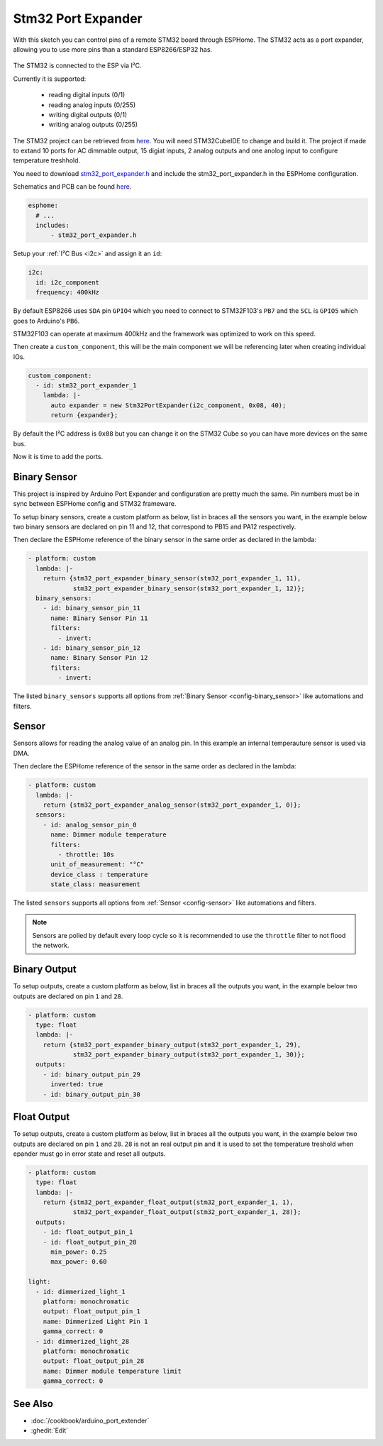 Stm32 Port Expander
=====================

.. seo::
    :description: Instructions on using an STM32F103 board, like the BluePill for expanding ports of an ESPHome node
    :image: stm32_logo.svg
    :keywords: STM32 port expander extender ESPHome

With this sketch you can control pins of a remote STM32 board through ESPHome. The STM32 acts as a port
expander, allowing you to use more pins than a standard ESP8266/ESP32 has.

.. figure:: images/stm32f103.jpg
    :align: center
    :width: 75.0%

The STM32 is connected to the ESP via I²C.

Currently it is supported:

    - reading digital inputs (0/1)
    - reading analog inputs (0/255)
    - writing digital outputs (0/1)
    - writing analog outputs (0/255)

The STM32 project can be retrieved from `here <https://github.com/eugenscobich/stm32-port-expander>`__.
You will need STM32CubeIDE to change and build it. 
The project if made to extand 10 ports for AC dimmable output, 15 digiat inputs, 2 analog outputs and one anolog input to configure temperature treshhold.

You need to download `stm32_port_expander.h <https://github.com/eugenscobich/stm32-port-expander/blob/main/esp_home/stm32_port_expander.h>`__
and include the stm32_port_expander.h in the ESPHome configuration.

Schematics and PCB can be found `here <https://oshwlab.com/eugenscobich/esphome-8-channel-dimmer>`__.

.. code-block:: yaml

    esphome:
      # ...
      includes:
          - stm32_port_expander.h

Setup your :ref:`I²C Bus <i2c>` and assign it an ``id``:

.. code-block:: yaml

    i2c:
      id: i2c_component
      frequency: 400kHz

By default ESP8266 uses ``SDA`` pin ``GPIO4`` which you need to connect to STM32F103's ``PB7`` and the ``SCL``
is ``GPIO5`` which goes to Arduino's ``PB6``.

STM32F103 can operate at maximum 400kHz and the framework was optimized to work on this speed.

Then create a ``custom_component``, this will be the main component we will be referencing later when creating
individual IOs.

.. code-block:: yaml

    custom_component:
      - id: stm32_port_expander_1
        lambda: |-
          auto expander = new Stm32PortExpander(i2c_component, 0x08, 40);
          return {expander};

By default the I²C address is ``0x08`` but you can change it on the STM32 Cube so you can have more devices
on the same bus.

Now it is time to add the ports.

Binary Sensor
-------------

This project is inspired by Arduino Port Expander and configuration are pretty much the same.
Pin numbers must be in sync between ESPHome config and STM32 frameware.

To setup binary sensors, create a custom platform as below, list in braces all the sensors you want,
in the example below two binary sensors are declared on pin 11 and 12, that correspond to PB15 and PA12 respectively.

Then declare the ESPHome reference of the binary sensor in the same order as declared in the lambda:

.. code-block:: yaml

    - platform: custom
      lambda: |-
        return {stm32_port_expander_binary_sensor(stm32_port_expander_1, 11),
                stm32_port_expander_binary_sensor(stm32_port_expander_1, 12)};
      binary_sensors:
        - id: binary_sensor_pin_11
          name: Binary Sensor Pin 11
          filters:
            - invert:
        - id: binary_sensor_pin_12
          name: Binary Sensor Pin 12
          filters:
            - invert:

The listed ``binary_sensors`` supports all options from :ref:`Binary Sensor <config-binary_sensor>` like
automations and filters.

Sensor
------

Sensors allows for reading the analog value of an analog pin. In this example an internal temperauture sensor is used via DMA.

Then declare the ESPHome reference of the sensor in the same order as declared in the lambda:

.. code-block:: yaml

    - platform: custom
      lambda: |-
        return {stm32_port_expander_analog_sensor(stm32_port_expander_1, 0)};
      sensors:
        - id: analog_sensor_pin_0
          name: Dimmer module temperature
          filters:
            - throttle: 10s
          unit_of_measurement: "°C"
          device_class : temperature
          state_class: measurement

The listed ``sensors`` supports all options from :ref:`Sensor <config-sensor>` like
automations and filters.

.. note::

    Sensors are polled by default every loop cycle so it is recommended to use the ``throttle`` filter
    to not flood the network.

Binary Output
-------------

To setup outputs, create a custom platform as below, list in braces all the outputs you want,
in the example below two outputs are declared on pin ``1`` and ``28``.

.. code-block:: yaml

    - platform: custom
      type: float
      lambda: |-
        return {stm32_port_expander_binary_output(stm32_port_expander_1, 29),
                stm32_port_expander_binary_output(stm32_port_expander_1, 30)};
      outputs:
        - id: binary_output_pin_29
          inverted: true
        - id: binary_output_pin_30

Float Output
------------

To setup outputs, create a custom platform as below, list in braces all the outputs you want,
in the example below two outputs are declared on pin ``1`` and ``28``. ``28`` is not an real 
output pin and it is used to set the temperature treshold when epander must go in error state and reset all outputs.

.. code-block:: yaml

    - platform: custom
      type: float
      lambda: |-
        return {stm32_port_expander_float_output(stm32_port_expander_1, 1),
                stm32_port_expander_float_output(stm32_port_expander_1, 28)};
      outputs:
        - id: float_output_pin_1
        - id: float_output_pin_28
          min_power: 0.25
          max_power: 0.60

    light:
      - id: dimmerized_light_1
        platform: monochromatic
        output: float_output_pin_1
        name: Dimmerized Light Pin 1
        gamma_correct: 0
      - id: dimmerized_light_28
        platform: monochromatic
        output: float_output_pin_28
        name: Dimmer module temperature limit
        gamma_correct: 0 

See Also
--------

- :doc:`/cookbook/arduino_port_extender`
- :ghedit:`Edit`
